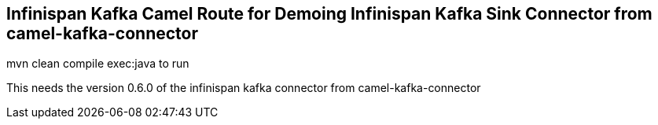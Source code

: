 ## Infinispan Kafka Camel Route for Demoing Infinispan Kafka Sink Connector from camel-kafka-connector

mvn clean compile exec:java to run

This needs the version 0.6.0 of the infinispan kafka connector from camel-kafka-connector
